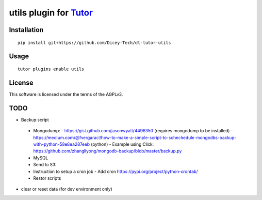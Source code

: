 utils plugin for `Tutor <https://docs.tutor.overhang.io>`__
===================================================================================

Installation
------------

::

    pip install git+https://github.com/Dicey-Tech/dt-tutor-utils

Usage
-----

::

    tutor plugins enable utils


License
-------

This software is licensed under the terms of the AGPLv3.


TODO
----
- Backup script
 - Mongodump: 
   - https://gist.github.com/jasonwyatt/4498350 (requires mongodump to be installed) 
   - https://medium.com/@fvergaracl/how-to-make-a-simple-script-to-schechedule-mongodbs-backup-with-python-58e8ea287eeb (python)
   - Example using Click: https://github.com/zhangliyong/mongodb-backup/blob/master/backup.py
 - MySQL
 - Send to S3: 
 - Instruction to setup a cron job
   - Add cron https://pypi.org/project/python-crontab/
 - Restor scripts
- clear or reset data (for dev environment only) 